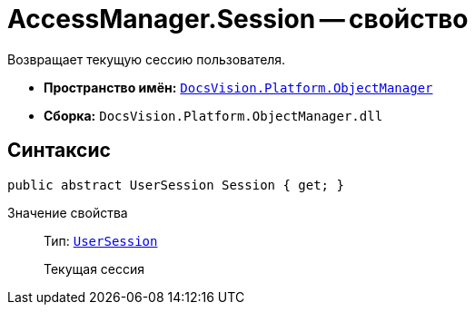 = AccessManager.Session -- свойство

Возвращает текущую сессию пользователя.

* *Пространство имён:* `xref:api/DocsVision/Platform/ObjectManager/ObjectManager_NS.adoc[DocsVision.Platform.ObjectManager]`
* *Сборка:* `DocsVision.Platform.ObjectManager.dll`

== Синтаксис

[source,csharp]
----
public abstract UserSession Session { get; }
----

Значение свойства::
Тип: `xref:api/DocsVision/Platform/ObjectManager/UserSession_CL.adoc[UserSession]`
+
Текущая сессия
